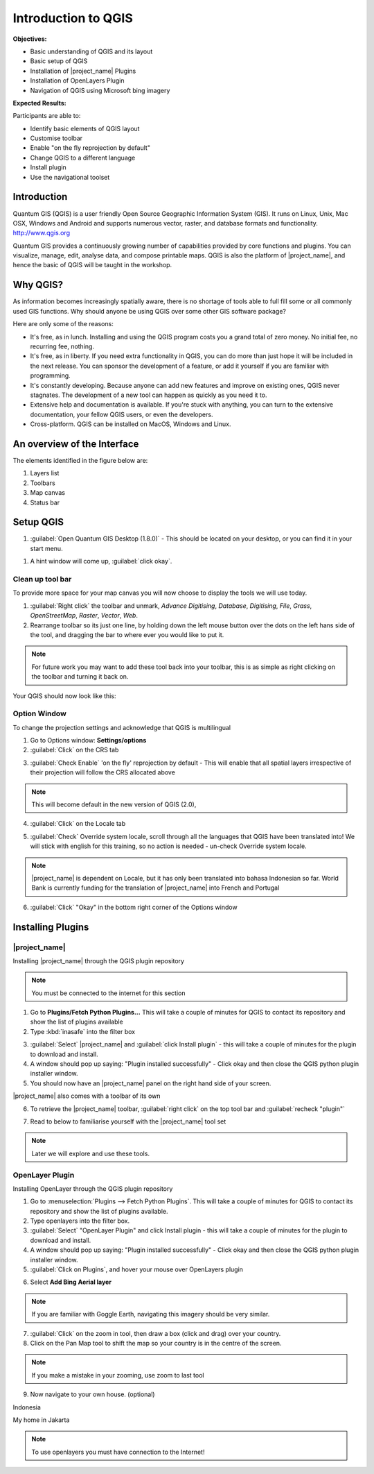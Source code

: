 ====================
Introduction to QGIS
====================

.. image:: /static/socialisation/qgis_logo.png
   :align: center

**Objectives:**

* Basic understanding of QGIS and its layout
* Basic setup of QGIS
* Installation of |project_name| Plugins
* Installation of OpenLayers Plugin
* Navigation of QGIS using Microsoft bing imagery

**Expected Results:**

Participants are able to:

* Identify basic elements of QGIS layout
* Customise toolbar
* Enable "on the fly reprojection by default"
* Change QGIS to a different language
* Install plugin
* Use the navigational toolset

Introduction
------------

Quantum GIS (QGIS) is a user friendly Open Source Geographic Information
System (GIS).  It runs on Linux, Unix, Mac OSX, Windows and Android and
supports numerous vector, raster, and database formats and functionality.
`<http://www.qgis.org>`_

Quantum GIS provides a continuously growing number of capabilities provided
by core functions and plugins. You can visualize, manage, edit, analyse data,
and compose printable maps.
QGIS is also the platform of |project_name|, and hence the basic of QGIS will
be taught in the workshop.

Why QGIS?
---------

As information becomes increasingly spatially aware, there is no shortage of
tools able to full fill some or all commonly used GIS functions. Why should
anyone be using QGIS over some other GIS software package?

Here are only some of the reasons:

* It's free, as in lunch. Installing and using the QGIS program costs you a
  grand total of zero money. No initial fee, no recurring fee, nothing.
* It's free, as in liberty. If you need extra functionality in QGIS,
  you can do more than just hope it will be included in the next release. You
  can sponsor the development of a feature, or add it yourself if you are
  familiar with programming.
* It's constantly developing. Because anyone can add new features and improve
  on existing ones, QGIS never stagnates. The development of a new tool can
  happen as quickly as you need it to.
* Extensive help and documentation is available. If you're stuck with
  anything, you can turn to the extensive documentation,
  your fellow QGIS users, or even the developers.
* Cross-platform. QGIS can be installed on MacOS, Windows and Linux.

An overview of the Interface
----------------------------

The elements identified in the figure below are:

1. Layers list
2. Toolbars
3. Map canvas
4. Status bar

.. image:: /static/socialisation/interface.PNG
   :align: center

Setup QGIS
----------

#. :guilabel:`Open Quantum GIS Desktop (1.8.0)` - This should be located on
   your desktop, or you can find it in your start menu.

.. image:: /static/socialisation/qgis.png
   :align: center

#. A hint window will come up, :guilabel:`click okay`.

.. image:: /static/socialisation/tips.png
   :align: center

Clean up tool bar
.................

To provide more space for your map canvas you will now choose to display the
tools we will use today.

#. :guilabel:`Right click` the toolbar and unmark, *Advance Digitising*,
   *Database*, *Digitising*, *File*, *Grass*, *OpenStreetMap*, *Raster*,
   *Vector*, *Web*.
#. Rearrange toolbar so its just one line, by holding down the left mouse
   button over the dots on the left hans side of the tool,
   and dragging the bar to where ever you would like to put it.

.. image:: /static/socialisation/toolbar.PNG
   :align: center

.. Note:: For future work you may want to add these tool back into your
   toolbar, this is as simple as right clicking on the toolbar and turning it
   back on.

Your QGIS should now look like this:

.. image:: /static/socialisation/toolbar_2.PNG
   :align: center

Option Window
.............

To change the projection settings and acknowledge that QGIS is multilingual

1. Go to Options window: **Settings/options**
2. :guilabel:`Click` on the CRS tab

.. image:: /static/socialisation/crs.PNG
   :align: center

3. :guilabel:`Check Enable` 'on the fly' reprojection by default - This will
   enable that all spatial layers irrespective of their projection will
   follow the CRS allocated above

.. image:: /static/socialisation/enable.PNG
   :align: center

.. Note:: This  will become default in the new version of QGIS (2.0),

4. :guilabel:`Click` on the Locale tab

.. image:: /static/socialisation/locale.PNG
   :align: center

5. :guilabel:`Check` Override system locale, scroll through all the languages
   that QGIS have been translated into! We will stick with english for this
   training, so no action is needed - un-check Override system locale.

.. image:: /static/socialisation/options2.PNG
   :align: center

.. Note:: |project_name| is dependent on Locale, but it has only been
   translated into bahasa Indonesian so far. World Bank is currently funding
   for the translation of |project_name| into French and Portugal

6. :guilabel:`Click` "Okay" in the bottom right corner of the Options window


Installing Plugins
------------------

|project_name|
..............

Installing |project_name| through the QGIS plugin repository

.. Note:: You must be connected to the internet for this section

1. Go to **Plugins/Fetch Python Plugins...** This will take a couple of
   minutes for QGIS to contact its repository and show the list of plugins
   available
2. Type :kbd:`inasafe` into the filter box

.. image:: /static/socialisation/inasafe_plugin.png
   :align: center

3. :guilabel:`Select` |project_name| and :guilabel:`click Install plugin` -
   this will take a couple of minutes for the plugin to download and install.
4. A window should pop up saying: "Plugin installed successfully" - Click
   okay and then close the QGIS python plugin installer window.
5. You should now have an |project_name| panel on the right hand side of your
   screen.

.. image:: /static/socialisation/inasafe_tools.png
   :align: center

|project_name| also comes with a toolbar of its own

6. To retrieve the |project_name| toolbar, :guilabel:`right click` on the top
   tool bar and :guilabel:`recheck "plugin"`

.. image:: /static/socialisation/tools_inasafe.png
   :align: center

7. Read to below to familiarise yourself with the |project_name| tool set

.. image:: /static/socialisation/inasafe_toolbar2.PNG
   :align: center

.. Note:: Later we will explore and use these tools.

OpenLayer Plugin
.................

Installing OpenLayer through the QGIS plugin repository

1. Go to :menuselection:`Plugins --> Fetch Python Plugins`. This will take a
   couple of minutes for QGIS to contact its repository and show the list of
   plugins available.
2. Type openlayers into the filter box.
3. :guilabel:`Select` "OpenLayer Plugin" and click Install plugin - this will
   take a couple of minutes for the plugin to download and install.
4. A window should pop up saying: "Plugin installed successfully" - Click
   okay and then close the QGIS python plugin installer window.
5. :guilabel:`Click on Plugins`, and hover your mouse over OpenLayers plugin

.. image:: /static/socialisation/openlayer1.PNG
   :align: center

6. Select **Add Bing Aerial layer**

.. image:: /static/socialisation/aerial_bing.png
   :align: center

.. Note:: If you are familiar with Goggle Earth, navigating this imagery
   should be very similar.

7. :guilabel:`Click` on the zoom in tool, then draw a box (click and drag)
   over your country.
8. Click on the Pan Map tool to shift the map so your country is in the
   centre of the screen.

.. Note:: If you make a mistake in your zooming, use zoom to last tool

9. Now navigate to your own house. (optional)

.. image:: /static/socialisation/navigation.PNG
   :align: center

Indonesia

.. image:: /static/socialisation/indonesia.png
   :align: center

My home in Jakarta

.. image:: /static/socialisation/home.png
   :align: center

.. Note:: To use openlayers you must have connection to the Internet!

